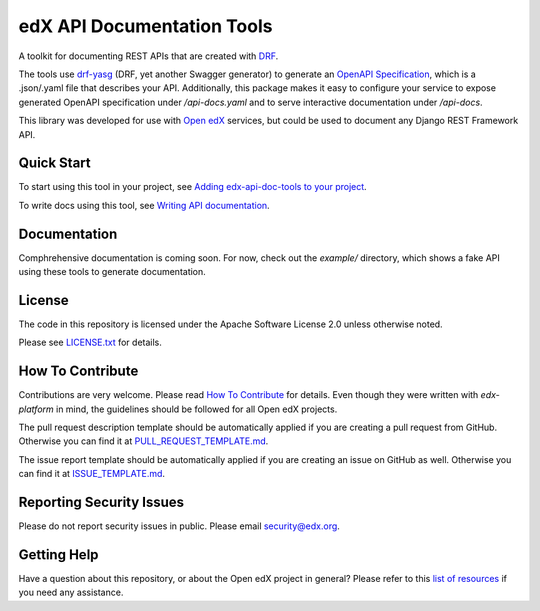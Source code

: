 edX API Documentation Tools
===========================

|pypi| |CI| |codecov| |readthedocs| |pyversions| |license|

A toolkit for documenting REST APIs that are created with `DRF`_.

.. _DRF: https://www.django-rest-framework.org/

The tools use `drf-yasg`_ (DRF, yet another Swagger generator) to generate an
`OpenAPI Specification`_, which is a .json/.yaml file that describes your API.
Additionally, this package makes it easy to configure your service to expose
generated OpenAPI specification under `/api-docs.yaml` and to serve interactive
documentation under `/api-docs`.

.. _drf-yasg: https://github.com/axnsan12/drf-yasg
.. _OpenAPI Specification: https://swagger.io/docs/specification/about/

This library was developed for use with `Open edX`_ services, but could be used
to document any Django REST Framework API.

.. _Open edX: https://open.edx.org/


Quick Start
-----------

To start using this tool in your project, see
`Adding edx-api-doc-tools to your project <docs/adding.rst>`_.

To write docs using this tool, see
`Writing API documentation <docs/writing.rst>`_.


Documentation
-------------

Comphrehensive documentation is coming soon.  For now, check out the `example/`
directory, which shows a fake API using these tools to generate documentation.

License
-------

The code in this repository is licensed under the Apache Software License 2.0
unless otherwise noted.

Please see `LICENSE.txt <LICENSE.txt>`_ for details.

How To Contribute
-----------------

Contributions are very welcome.  Please read `How To Contribute`__ for details.
Even though they were written with `edx-platform` in mind, the guidelines
should be followed for all Open edX projects.

__ https://github.com/openedx/.github/blob/master/CONTRIBUTING.md

The pull request description template should be automatically applied if you
are creating a pull request from GitHub. Otherwise you can find it at
`PULL_REQUEST_TEMPLATE.md`_.

The issue report template should be automatically applied if you are creating
an issue on GitHub as well. Otherwise you can find it at `ISSUE_TEMPLATE.md`_.

.. _PULL_REQUEST_TEMPLATE.md: .github/PULL_REQUEST_TEMPLATE.md
.. _ISSUE_TEMPLATE.md: .github/ISSUE_TEMPLATE.md

Reporting Security Issues
-------------------------

Please do not report security issues in public. Please email security@edx.org.

Getting Help
------------

Have a question about this repository, or about the Open edX project in general?  Please refer to this `list of resources <https://open.edx.org/getting-help>`_ if you need any assistance.



.. |pypi| image:: https://img.shields.io/pypi/v/edx-api-doc-tools.svg
    :target: https://pypi.python.org/pypi/edx-api-doc-tools/
    :alt: PyPI
.. |CI| image:: https://github.com/openedx/api-doc-tools/workflows/Python%20CI/badge.svg?branch=master
    :target: https://github.com/openedx/api-doc-tools/actions?query=workflow%3A%22Python+CI%22
    :alt: CI
.. |codecov| image:: http://codecov.io/github/edx/api-doc-tools/coverage.svg?branch=master
    :target: http://codecov.io/github/edx/api-doc-tools?branch=master
    :alt: Codecov
.. |readthedocs| image:: https://readthedocs.org/projects/edx-api-doc-tools/badge/?version=latest
    :target: http://edx-api-doc-tools.readthedocs.io/en/latest/
    :alt: Documentation
.. |pyversions| image:: https://img.shields.io/pypi/pyversions/edx-api-doc-tools.svg
    :target: https://pypi.python.org/pypi/edx-api-doc-tools/
    :alt: Supported
.. |license| image:: https://img.shields.io/github/license/edx/api-doc-tools.svg
    :target: https://github.com/openedx/api-doc-tools/blob/master/LICENSE.txt
    :alt: License
